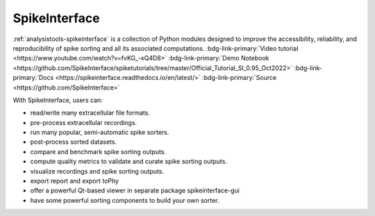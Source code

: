 .. _analysistools-spikeinterface:

SpikeInterface
--------------

.. short_description_start

:ref:`analysistools-spikeinterface` is a collection of Python modules designed to improve the accessibility, reliability, and reproducibility of spike sorting and all its associated computations. :bdg-link-primary:`Video tutorial <https://www.youtube.com/watch?v=fvKG_-xQ4D8>` :bdg-link-primary:`Demo Notebook <https://github.com/SpikeInterface/spiketutorials/tree/master/Official_Tutorial_SI_0.95_Oct2022>` :bdg-link-primary:`Docs  <https://spikeinterface.readthedocs.io/en/latest/>` :bdg-link-primary:`Source  <https://github.com/SpikeInterface>`

.. short_description_end

With SpikeInterface, users can:

* read/write many extracellular file formats.
* pre-process extracellular recordings.
* run many popular, semi-automatic spike sorters.
* post-process sorted datasets.
* compare and benchmark spike sorting outputs.
* compute quality metrics to validate and curate spike sorting outputs.
* visualize recordings and spike sorting outputs.
* export report and export toPhy
* offer a powerful Qt-based viewer in separate package spikeinterface-gui
* have some powerful sorting components to build your own sorter.


.. image:: spike_interface_diagram.png
    :class: align-left
    :width: 400
